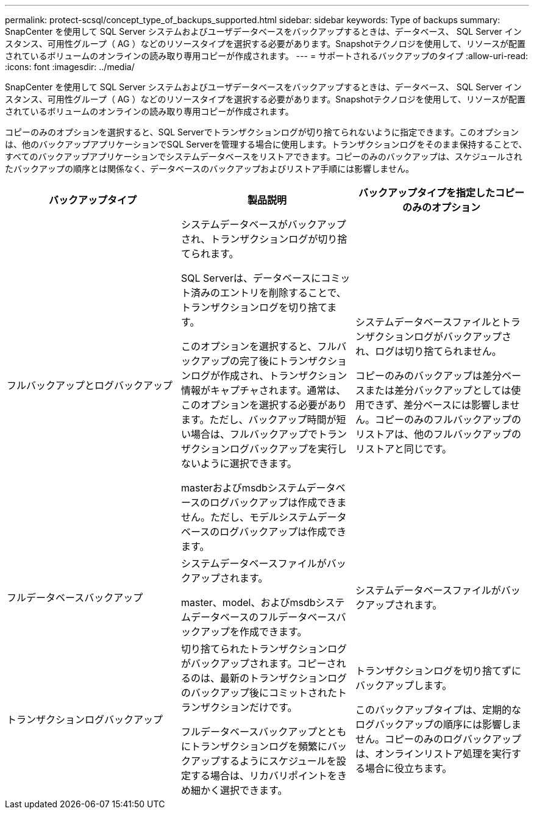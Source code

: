 ---
permalink: protect-scsql/concept_type_of_backups_supported.html 
sidebar: sidebar 
keywords: Type of backups 
summary: SnapCenter を使用して SQL Server システムおよびユーザデータベースをバックアップするときは、データベース、 SQL Server インスタンス、可用性グループ（ AG ）などのリソースタイプを選択する必要があります。Snapshotテクノロジを使用して、リソースが配置されているボリュームのオンラインの読み取り専用コピーが作成されます。 
---
= サポートされるバックアップのタイプ
:allow-uri-read: 
:icons: font
:imagesdir: ../media/


[role="lead"]
SnapCenter を使用して SQL Server システムおよびユーザデータベースをバックアップするときは、データベース、 SQL Server インスタンス、可用性グループ（ AG ）などのリソースタイプを選択する必要があります。Snapshotテクノロジを使用して、リソースが配置されているボリュームのオンラインの読み取り専用コピーが作成されます。

コピーのみのオプションを選択すると、SQL Serverでトランザクションログが切り捨てられないように指定できます。このオプションは、他のバックアップアプリケーションでSQL Serverを管理する場合に使用します。トランザクションログをそのまま保持することで、すべてのバックアップアプリケーションでシステムデータベースをリストアできます。コピーのみのバックアップは、スケジュールされたバックアップの順序とは関係なく、データベースのバックアップおよびリストア手順には影響しません。

|===
| バックアップタイプ | 製品説明 | バックアップタイプを指定したコピーのみのオプション 


 a| 
フルバックアップとログバックアップ
 a| 
システムデータベースがバックアップされ、トランザクションログが切り捨てられます。

SQL Serverは、データベースにコミット済みのエントリを削除することで、トランザクションログを切り捨てます。

このオプションを選択すると、フルバックアップの完了後にトランザクションログが作成され、トランザクション情報がキャプチャされます。通常は、このオプションを選択する必要があります。ただし、バックアップ時間が短い場合は、フルバックアップでトランザクションログバックアップを実行しないように選択できます。

masterおよびmsdbシステムデータベースのログバックアップは作成できません。ただし、モデルシステムデータベースのログバックアップは作成できます。
 a| 
システムデータベースファイルとトランザクションログがバックアップされ、ログは切り捨てられません。

コピーのみのバックアップは差分ベースまたは差分バックアップとしては使用できず、差分ベースには影響しません。コピーのみのフルバックアップのリストアは、他のフルバックアップのリストアと同じです。



 a| 
フルデータベースバックアップ
 a| 
システムデータベースファイルがバックアップされます。

master、model、およびmsdbシステムデータベースのフルデータベースバックアップを作成できます。
 a| 
システムデータベースファイルがバックアップされます。



 a| 
トランザクションログバックアップ
 a| 
切り捨てられたトランザクションログがバックアップされます。コピーされるのは、最新のトランザクションログのバックアップ後にコミットされたトランザクションだけです。

フルデータベースバックアップとともにトランザクションログを頻繁にバックアップするようにスケジュールを設定する場合は、リカバリポイントをきめ細かく選択できます。
 a| 
トランザクションログを切り捨てずにバックアップします。

このバックアップタイプは、定期的なログバックアップの順序には影響しません。コピーのみのログバックアップは、オンラインリストア処理を実行する場合に役立ちます。

|===